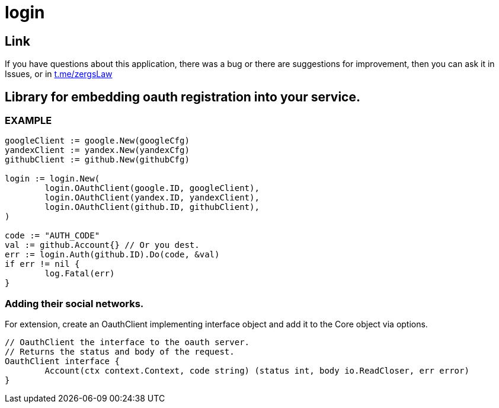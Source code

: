= login

== Link
:hide-uri-scheme:
If you have questions about this application, there was a bug or there are suggestions for improvement, then you can ask it in Issues, or in link:telegram[https://t.me/zergsLaw]

== Library for embedding oauth registration into your service.

=== EXAMPLE

[source,go]
----
googleClient := google.New(googleCfg)
yandexClient := yandex.New(yandexCfg)
githubClient := github.New(githubCfg)

login := login.New(
	login.OAuthClient(google.ID, googleClient),
	login.OAuthClient(yandex.ID, yandexClient),
	login.OAuthClient(github.ID, githubClient),
)

code := "AUTH_CODE"
val := github.Account{} // Or you dest.
err := login.Auth(github.ID).Do(code, &val)
if err != nil {
	log.Fatal(err)
}
----

=== Adding their social networks.

For extension, create an OauthClient implementing interface object and add it to the Core object via options.

[source,go]
----
// OauthClient the interface to the oauth server.
// Returns the status and body of the request.
OauthClient interface {
	Account(ctx context.Context, code string) (status int, body io.ReadCloser, err error)
}
----



